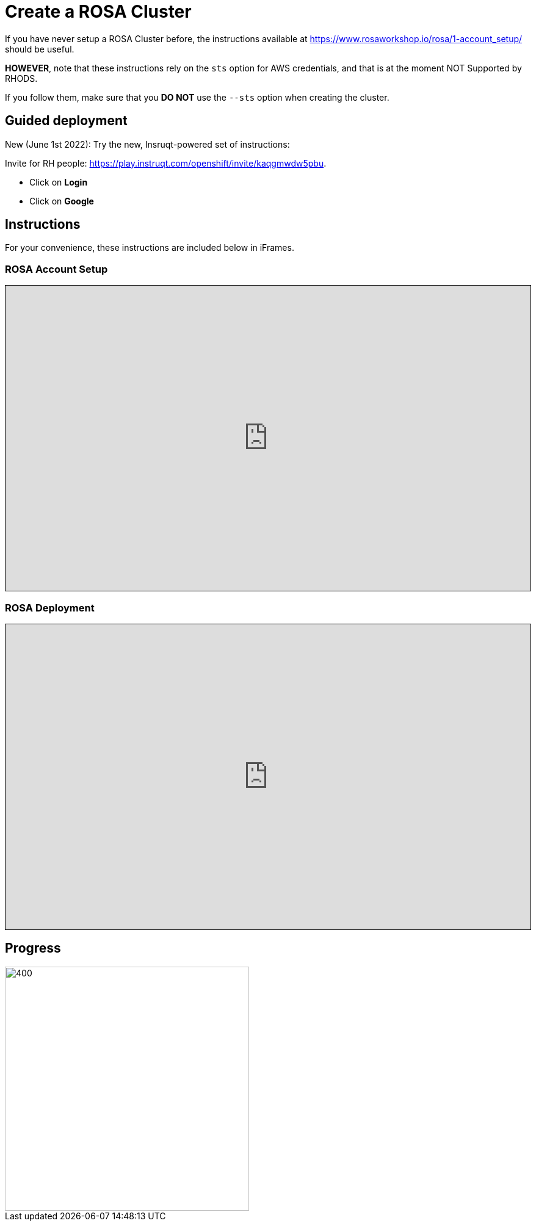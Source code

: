 = Create a ROSA Cluster

// CAUTION: Under construction. These instructions are currently only references to other sets of instructions.

If you have never setup a ROSA Cluster before, the instructions available at https://www.rosaworkshop.io/rosa/1-account_setup/ should be useful.

**HOWEVER**, note that these instructions rely on the `sts` option for AWS credentials, and that is at the moment NOT Supported by RHODS.

If you follow them, make sure that you **DO NOT** use the `--sts` option when creating the cluster.

== Guided deployment

New (June 1st 2022): Try the new, Insruqt-powered set of instructions:

Invite for RH people: <https://play.instruqt.com/openshift/invite/kaqgmwdw5pbu>.

* Click on **Login**
* Click on **Google**

== Instructions

For your convenience, these instructions are included below in iFrames.

=== ROSA Account Setup

++++
<iframe src="https://www.rosaworkshop.io/rosa/1-account_setup/" width="100%" height="500" style="border:1px solid black;">
</iframe>
++++

=== ROSA Deployment

++++
<iframe src="https://www.rosaworkshop.io/rosa/2-deploy/" width="100%" height="500" style="border:1px solid black;">
</iframe>
++++



== Progress

[.bordershadow]
image::overall.diag.21.png[400,400]
